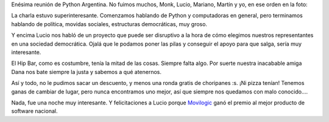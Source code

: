 .. title: Reunión de PyAr
.. date: 2005-11-30 20:59:15
.. tags: reunión, PyAr, hip bar

Enésima reunión de Python Argentina. No fuimos muchos, Monk, Lucio, Mariano, Martín y yo, en ese orden en la foto:

.. image:: http://farm2.static.flickr.com/1234/530240123_bb2755302d_o.jpg

La charla estuvo superinteresante. Comenzamos hablando de Python y computadoras en general, pero terminamos hablando de política, movidas sociales, estructuras democráticas, muy groso.

Y encima Lucio nos habló de un proyecto que puede ser disruptivo a la hora de cómo elegimos nuestros representantes en una sociedad democrática. Ojalá que le podamos poner las pilas y conseguir el apoyo para que salga, sería muy interesante.

El Hip Bar, como es costumbre, tenía la mitad de las cosas. Siempre falta algo. Por suerte nuestra inacabable amiga Dana nos bate siempre la justa y sabemos a qué atenernos.

.. image:: http://farm2.static.flickr.com/1115/530240199_8d1abdee53_o.jpg

Así y todo, no le pudimos sacar un descuento, y menos una ronda gratis de choripanes :s. ¡Ni pizza tenían! Tenemos ganas de cambiar de lugar, pero nunca encontramos uno mejor, así que siempre nos quedamos con malo conocido....

Nada, fue una noche muy interesante. Y felicitaciones a Lucio porque `Movilogic <http://www.movilogic.com/>`_ ganó el premio al mejor producto de software nacional.
